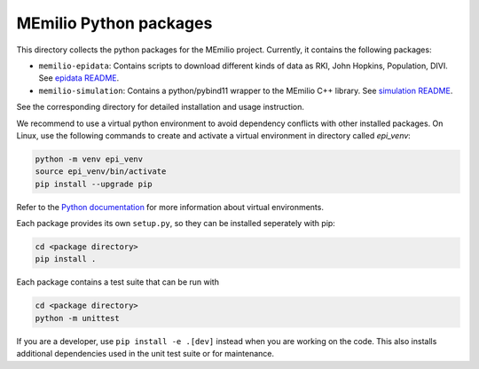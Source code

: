 MEmilio Python packages
=======================

This directory collects the python packages for the MEmilio project. Currently, it contains the following packages:

* ``memilio-epidata``: Contains scripts to download different kinds of data as RKI, John Hopkins, Population, DIVI. See `epidata README <memilio-epidata/README.rst>`_.

* ``memilio-simulation``: Contains a python/pybind11 wrapper to the MEmilio C++ library. See `simulation README <memilio-simulation/README.md>`_.

See the corresponding directory for detailed installation and usage instruction.

We recommend to use a virtual python environment to avoid dependency conflicts with other installed packages. On Linux, use the following commands to create and activate a virtual environment in directory called `epi_venv`:

.. code:: sh

    python -m venv epi_venv
    source epi_venv/bin/activate
    pip install --upgrade pip

Refer to the `Python documentation <https://docs.python.org/3/library/venv.html>`_ for more information about virtual environments.

Each package provides its own ``setup.py``, so they can be installed seperately with pip:

.. code:: sh

    cd <package directory>
    pip install .

Each package contains a test suite that can be run with

.. code:: sh

    cd <package directory>
    python -m unittest

If you are a developer, use ``pip install -e .[dev]`` instead when you are working on the code. This also installs additional dependencies used in the unit test suite or for maintenance.
